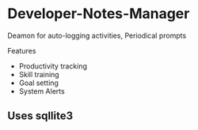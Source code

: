 * Developer-Notes-Manager
Deamon for auto-logging activities, Periodical prompts

Features

+ Productivity tracking
+ Skill training
+ Goal setting
+ System Alerts

** Uses sqllite3
